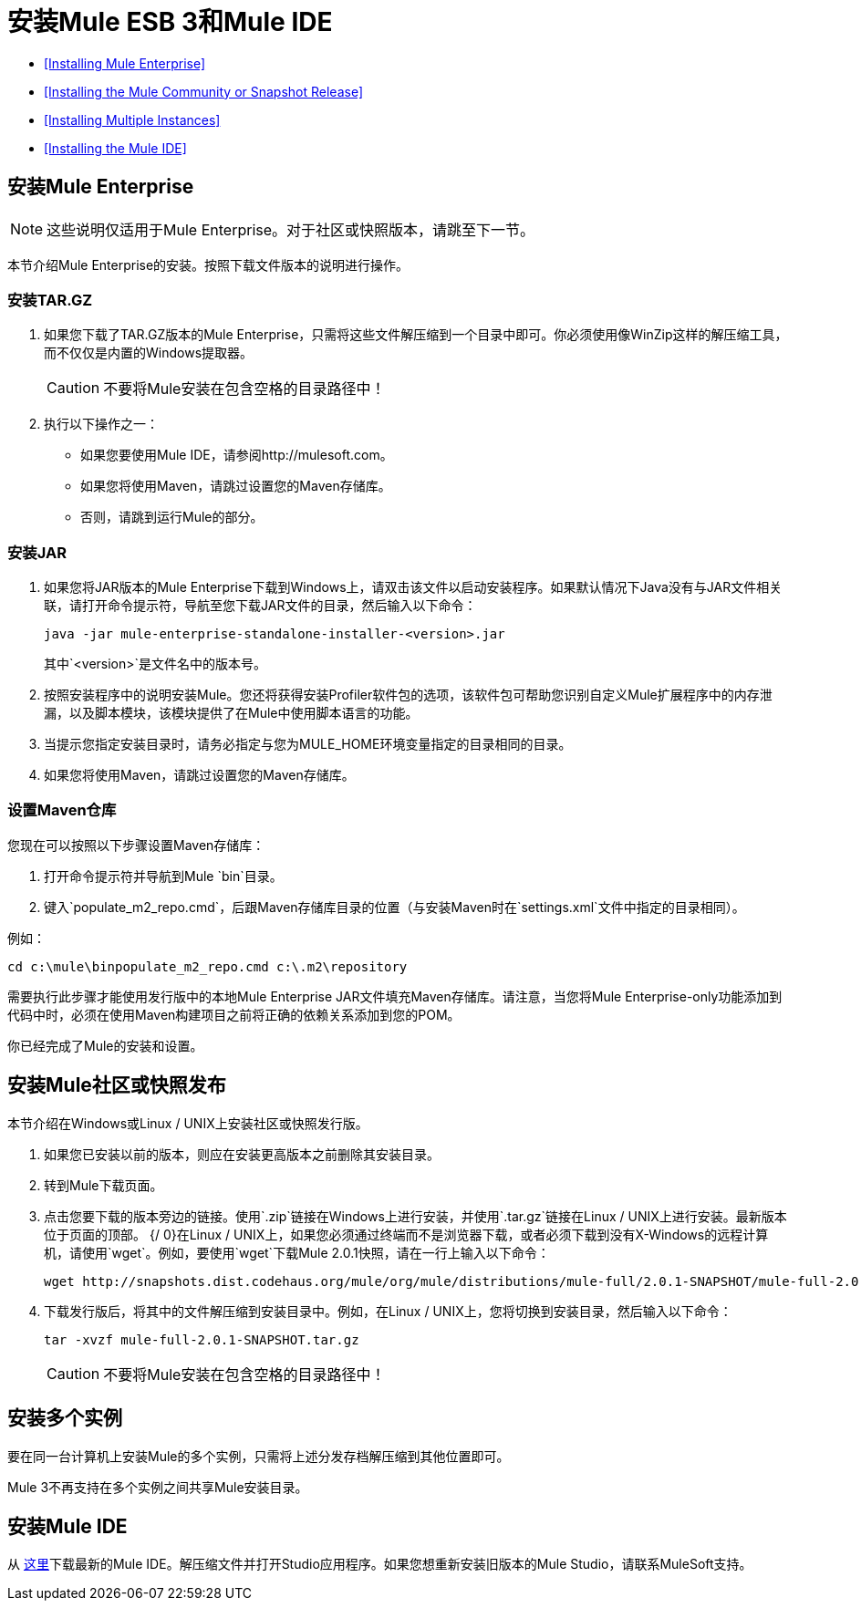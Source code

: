 = 安装Mule ESB 3和Mule IDE

*  <<Installing Mule Enterprise>>
*  <<Installing the Mule Community or Snapshot Release>>
*  <<Installing Multiple Instances>>
*  <<Installing the Mule IDE>>

== 安装Mule Enterprise

[NOTE]
这些说明仅适用于Mule Enterprise。对于社区或快照版本，请跳至下一节。

本节介绍Mule Enterprise的安装。按照下载文件版本的说明进行操作。

=== 安装TAR.GZ

. 如果您下载了TAR.GZ版本的Mule Enterprise，只需将这些文件解压缩到一个目录中即可。你必须使用像WinZip这样的解压缩工具，而不仅仅是内置的Windows提取器。

+
[CAUTION]
不要将Mule安装在包含空格的目录路径中！

. 执行以下操作之一：
* 如果您要使用Mule IDE，请参阅http://mulesoft.com。
* 如果您将使用Maven，请跳过设置您的Maven存储库。
* 否则，请跳到运行Mule的部分。

=== 安装JAR

. 如果您将JAR版本的Mule Enterprise下载到Windows上，请双击该文件以启动安装程序。如果默认情况下Java没有与JAR文件相关联，请打开命令提示符，导航至您下载JAR文件的目录，然后输入以下命令：
+

[source, code, linenums]
----
java -jar mule-enterprise-standalone-installer-<version>.jar
----
+

其中`<version>`是文件名中的版本号。
. 按照安装程序中的说明安装Mule。您还将获得安装Profiler软件包的选项，该软件包可帮助您识别自定义Mule扩展程序中的内存泄漏，以及脚本模块，该模块提供了在Mule中使用脚本语言的功能。
. 当提示您指定安装目录时，请务必指定与您为MULE_HOME环境变量指定的目录相同的目录。
. 如果您将使用Maven，请跳过设置您的Maven存储库。

=== 设置Maven仓库

您现在可以按照以下步骤设置Maven存储库：

. 打开命令提示符并导航到Mule `bin`目录。
. 键入`populate_m2_repo.cmd`，后跟Maven存储库目录的位置（与安装Maven时在`settings.xml`文件中指定的目录相同）。

例如：

----
cd c:\mule\binpopulate_m2_repo.cmd c:\.m2\repository
----

需要执行此步骤才能使用发行版中的本地Mule Enterprise JAR文件填充Maven存储库。请注意，当您将Mule Enterprise-only功能添加到代码中时，必须在使用Maven构建项目之前将正确的依赖关系添加到您的POM。

你已经完成了Mule的安装和设置。

== 安装Mule社区或快照发布

本节介绍在Windows或Linux / UNIX上安装社区或快照发行版。

. 如果您已安装以前的版本，则应在安装更高版本之前删除其安装目录。
. 转到Mule下载页面。
. 点击您要下载的版本旁边的链接。使用`.zip`链接在Windows上进行安装，并使用`.tar.gz`链接在Linux / UNIX上进行安装。最新版本位于页面的顶部。
{/ 0}在Linux / UNIX上，如果您必须通过终端而不是浏览器下载，或者必须下载到没有X-Windows的远程计算机，请使用`wget`。例如，要使用`wget`下载Mule 2.0.1快照，请在一行上输入以下命令：
+

----
wget http://snapshots.dist.codehaus.org/mule/org/mule/distributions/mule-full/2.0.1-SNAPSHOT/mule-full-2.0.1-SNAPSHOT.tar.gz
----

. 下载发行版后，将其中的文件解压缩到安装目录中。例如，在Linux / UNIX上，您将切换到安装目录，然后输入以下命令：
+

----
tar -xvzf mule-full-2.0.1-SNAPSHOT.tar.gz
----

+
[CAUTION]
不要将Mule安装在包含空格的目录路径中！

== 安装多个实例

要在同一台计算机上安装Mule的多个实例，只需将上述分发存档解压缩到其他位置即可。

Mule 3不再支持在多个实例之间共享Mule安装目录。

== 安装Mule IDE

从 link:https://www.mulesoft.com/platform/studio[这里]下载最新的Mule IDE。解压缩文件并打开Studio应用程序。如果您想重新安装旧版本的Mule Studio，请联系MuleSoft支持。

